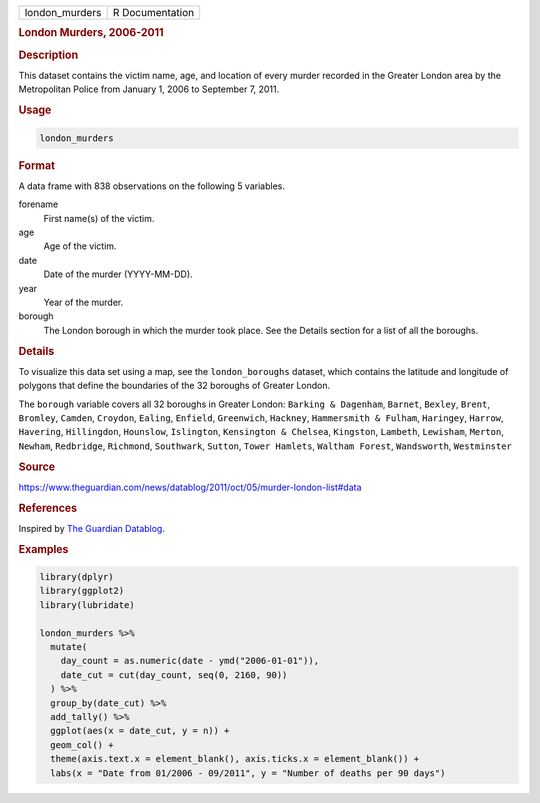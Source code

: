 .. container::

   ============== ===============
   london_murders R Documentation
   ============== ===============

   .. rubric:: London Murders, 2006-2011
      :name: london_murders

   .. rubric:: Description
      :name: description

   This dataset contains the victim name, age, and location of every
   murder recorded in the Greater London area by the Metropolitan Police
   from January 1, 2006 to September 7, 2011.

   .. rubric:: Usage
      :name: usage

   .. code:: R

      london_murders

   .. rubric:: Format
      :name: format

   A data frame with 838 observations on the following 5 variables.

   forename
      First name(s) of the victim.

   age
      Age of the victim.

   date
      Date of the murder (YYYY-MM-DD).

   year
      Year of the murder.

   borough
      The London borough in which the murder took place. See the Details
      section for a list of all the boroughs.

   .. rubric:: Details
      :name: details

   To visualize this data set using a map, see the ``london_boroughs``
   dataset, which contains the latitude and longitude of polygons that
   define the boundaries of the 32 boroughs of Greater London.

   The ``borough`` variable covers all 32 boroughs in Greater London:
   ``Barking & Dagenham``, ``Barnet``, ``Bexley``, ``Brent``,
   ``Bromley``, ``Camden``, ``Croydon``, ``Ealing``, ``Enfield``,
   ``Greenwich``, ``Hackney``, ``Hammersmith & Fulham``, ``Haringey``,
   ``Harrow``, ``Havering``, ``Hillingdon``, ``Hounslow``,
   ``Islington``, ``Kensington & Chelsea``, ``Kingston``, ``Lambeth``,
   ``Lewisham``, ``Merton``, ``Newham``, ``Redbridge``, ``Richmond``,
   ``Southwark``, ``Sutton``, ``Tower Hamlets``, ``Waltham Forest``,
   ``Wandsworth``, ``Westminster``

   .. rubric:: Source
      :name: source

   https://www.theguardian.com/news/datablog/2011/oct/05/murder-london-list#data

   .. rubric:: References
      :name: references

   Inspired by `The Guardian
   Datablog <https://www.theguardian.com/news/datablog/interactive/2011/oct/05/murder-london-map>`__.

   .. rubric:: Examples
      :name: examples

   .. code:: R

      library(dplyr)
      library(ggplot2)
      library(lubridate)

      london_murders %>%
        mutate(
          day_count = as.numeric(date - ymd("2006-01-01")),
          date_cut = cut(day_count, seq(0, 2160, 90))
        ) %>%
        group_by(date_cut) %>%
        add_tally() %>%
        ggplot(aes(x = date_cut, y = n)) +
        geom_col() +
        theme(axis.text.x = element_blank(), axis.ticks.x = element_blank()) +
        labs(x = "Date from 01/2006 - 09/2011", y = "Number of deaths per 90 days")
